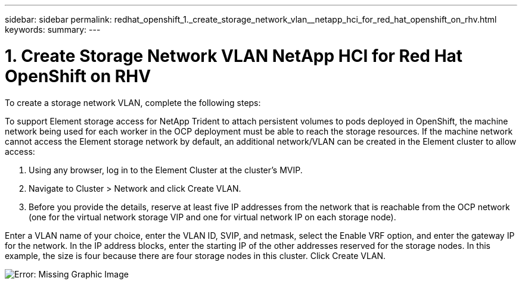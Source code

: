 ---
sidebar: sidebar
permalink: redhat_openshift_1._create_storage_network_vlan__netapp_hci_for_red_hat_openshift_on_rhv.html
keywords:
summary:
---

= 1. Create Storage Network VLAN  NetApp HCI for Red Hat OpenShift on RHV
:hardbreaks:
:nofooter:
:icons: font
:linkattrs:
:imagesdir: ./media/

//
// This file was created with NDAC Version 0.9 (June 4, 2020)
//
// 2020-06-25 14:31:33.570753
//

[.lead]

To create a storage network VLAN, complete the following steps:

To support Element storage access for NetApp Trident to attach persistent volumes to pods deployed in OpenShift,  the machine network being used for each worker in the OCP deployment must be able to reach the storage resources.  If the machine network cannot access the Element storage network by default, an additional network/VLAN can be created in the Element cluster to allow access:   

. Using any browser, log in to the Element Cluster at the cluster’s MVIP. 

. Navigate to Cluster > Network and click Create VLAN. 

. Before you provide the details, reserve at least five IP addresses from the network that is reachable from the OCP network (one for the virtual network storage VIP and one for virtual network IP on each storage node).  

Enter a VLAN name of your choice, enter the VLAN ID,  SVIP,  and netmask, select the Enable VRF option,  and enter the gateway IP for the network. In the IP address blocks, enter the starting IP of the other addresses reserved for the storage nodes. In this example,  the size is four because there are four storage nodes in this cluster. Click Create VLAN.

image:redhat_openshift_image5.png[Error: Missing Graphic Image]

